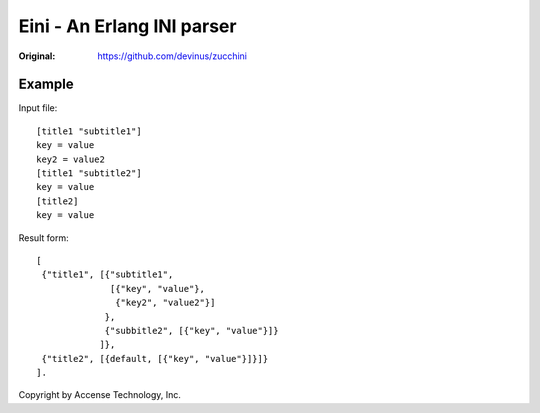 ###########################
Eini - An Erlang INI parser
###########################

:Original: https://github.com/devinus/zucchini

Example
=======

Input file::

  [title1 "subtitle1"]
  key = value
  key2 = value2
  [title1 "subtitle2"]
  key = value
  [title2]
  key = value

Result form::

  [
   {"title1", [{"subtitle1",
                [{"key", "value"},
                 {"key2", "value2"}]
               },
               {"subbitle2", [{"key", "value"}]}
              ]},
   {"title2", [{default, [{"key", "value"}]}]}
  ].


Copyright by Accense Technology, Inc.
